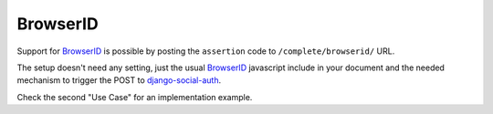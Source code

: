 ---------
BrowserID
---------
Support for BrowserID_ is possible by posting the ``assertion`` code to
``/complete/browserid/`` URL.

The setup doesn't need any setting, just the usual BrowserID_ javascript
include in your document and the needed mechanism to trigger the POST to
`django-social-auth`_.

Check the second "Use Case" for an implementation example.

.. _django-social-auth: https://github.com/omab/django-social-auth
.. _BrowserID: https://browserid.org
